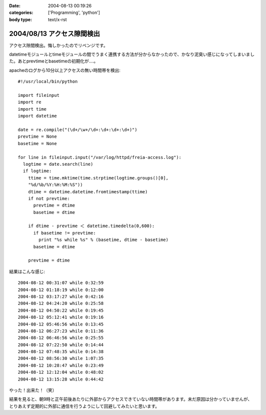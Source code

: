 :date: 2004-08-13 00:19:26
:categories: ['Programming', 'python']
:body type: text/x-rst

===========================
2004/08/13 アクセス隙間検出
===========================

アクセス隙間検出。悔しかったのでリベンジです。

datetimeモジュールとtimeモジュールの間でうまく連携する方法が分からなかったので、かなり泥臭い感じになってしまいました。あとprevtimeとbasetimeの初期化が‥‥。



.. :extend type: text/x-rst
.. :extend:
apacheのログから10分以上アクセスの無い時間帯を検出::

  #!/usr/local/bin/python
  
  import fileinput
  import re
  import time
  import datetime
  
  date = re.compile("(\d+/\w+/\d+:\d+:\d+:\d+)")
  prevtime = None
  basetime = None
  
  for line in fileinput.input("/var/log/httpd/freia-access.log"):
    logtime = date.search(line)
    if logtime:
      ttime = time.mktime(time.strptime(logtime.groups()[0], 
      "%d/%b/%Y:%H:%M:%S"))
      dtime = datetime.datetime.fromtimestamp(ttime)
      if not prevtime:
        prevtime = dtime
        basetime = dtime
  
      if dtime - prevtime ＜ datetime.timedelta(0,600):
        if basetime != prevtime:
          print "%s while %s" % (basetime, dtime - basetime)
        basetime = dtime

      prevtime = dtime

結果はこんな感じ::

  2004-08-12 00:31:07 while 0:32:59
  2004-08-12 01:18:19 while 0:12:00
  2004-08-12 03:17:27 while 0:42:16
  2004-08-12 04:24:20 while 0:25:58
  2004-08-12 04:50:22 while 0:19:45
  2004-08-12 05:12:41 while 0:19:16
  2004-08-12 05:46:56 while 0:13:45
  2004-08-12 06:27:23 while 0:11:36
  2004-08-12 06:46:56 while 0:25:55
  2004-08-12 07:22:50 while 0:14:44
  2004-08-12 07:48:35 while 0:14:38
  2004-08-12 08:56:30 while 1:07:35
  2004-08-12 10:28:47 while 0:23:49
  2004-08-12 12:12:04 while 0:48:02
  2004-08-12 13:15:28 while 0:44:42

やった！出来た！（笑）

結果を見ると、朝9時と正午前後あたりに外部からアクセスできていない時間帯があります。未だ原因は分かっていませんが、とりあえず定期的に外部に通信を行うようにして回避してみたいと思います。


